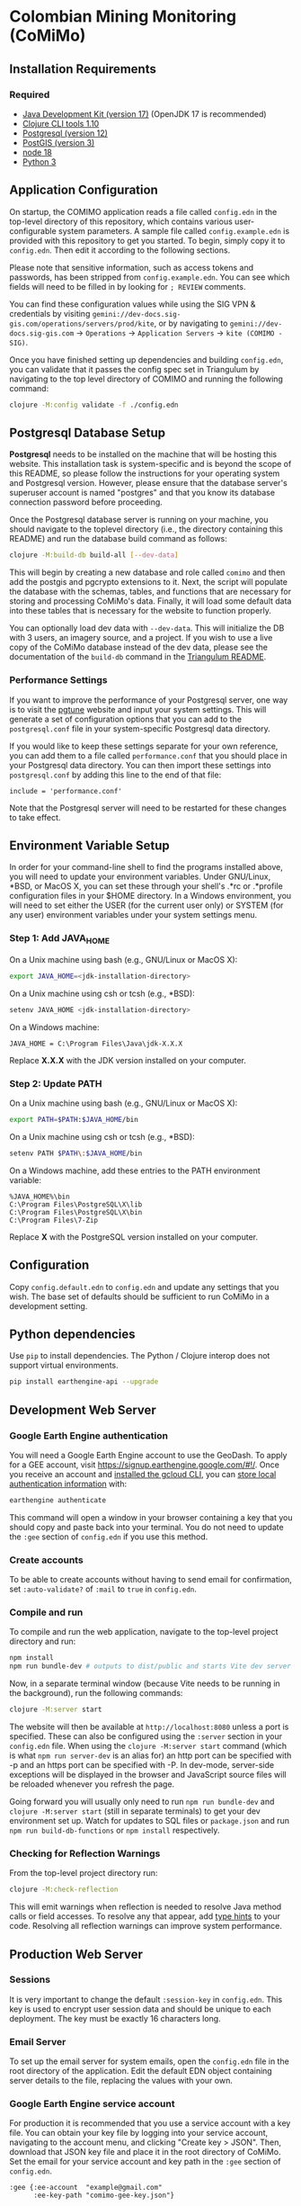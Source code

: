 * Colombian Mining Monitoring (CoMiMo)

** Installation Requirements

*** Required

- [[https://jdk.java.net][Java Development Kit (version 17)]] (OpenJDK 17 is recommended)
- [[https://clojure.org/guides/getting_started][Clojure CLI tools 1.10]]
- [[https://www.postgresql.org/download][Postgresql (version 12)]]
- [[https://postgis.net/install/][PostGIS (version 3)]]
- [[https://nodejs.org/en/][node 18]]
- [[https://www.python.org/downloads/][Python 3]]

** Application Configuration

On startup, the COMIMO application reads a file called ~config.edn~ in the top-level directory of this repository, which contains various user-configurable system parameters. A sample file called ~config.example.edn~ is provided with this repository to get you started. To begin, simply copy it to ~config.edn~. Then edit it according to the following sections.

Please note that sensitive information, such as access tokens and passwords, has been stripped from ~config.example.edn~. You can see which fields will need to be filled in by looking for ~; REVIEW~ comments.

You can find these configuration values while using the SIG VPN & credentials by visiting ~gemini://dev-docs.sig-gis.com/operations/servers/prod/kite~, or by navigating to ~gemini://dev-docs.sig-gis.com~ -> ~Operations~ -> ~Application Servers~ -> ~kite (COMIMO - SIG)~.

Once you have finished setting up dependencies and building ~config.edn~, you can validate that it passes the config spec set in Triangulum by navigating to the top level directory of COMIMO and running the following command:

#+begin_src sh
clojure -M:config validate -f ./config.edn
#+end_src

** Postgresql Database Setup

*Postgresql* needs to be installed on the machine that will be hosting this website. This installation task is system-specific and is beyond the scope of this README, so please follow the instructions for your operating system and Postgresql version. However, please ensure that the database server's superuser account is named "postgres" and that you know its database connection password before proceeding.

Once the Postgresql database server is running on your machine, you should navigate to the toplevel directory (i.e., the directory containing this README) and run the database build command as follows:

#+begin_src sh
clojure -M:build-db build-all [--dev-data]
#+end_src

This will begin by creating a new database and role called ~comimo~ and then add the postgis and pgcrypto extensions to it. Next, the script will populate the database with the schemas, tables, and functions that are necessary for storing and processing CoMiMo's data. Finally, it will load some default data into these tables that is necessary for the website to function properly.

You can optionally load dev data with ~--dev-data~.  This will initialize the DB with 3 users, an imagery source, and a project. If you wish to use a live copy of the CoMiMo database instead of the dev data, please see the documentation of the ~build-db~ command in the [[https://github.com/sig-gis/triangulum#triangulumbuild-db][Triangulum README]].

*** Performance Settings

If you want to improve the performance of your Postgresql server, one way is to visit the [[https://pgtune.leopard.in.ua/][pgtune]] website and input your system settings. This will generate a set of configuration options that you can add to the ~postgresql.conf~ file in your system-specific Postgresql data directory.

If you would like to keep these settings separate for your own reference, you can add them to a file called ~performance.conf~ that you should place in your Postgresql data directory. You can then import these settings into ~postgresql.conf~ by adding this line to the end of that file:

#+begin_example
include = 'performance.conf'
#+end_example

Note that the Postgresql server will need to be restarted for these changes to take effect.

** Environment Variable Setup

In order for your command-line shell to find the programs installed above, you will need to update your environment variables. Under GNU/Linux, *BSD, or MacOS X, you can set these through your shell's .*rc or .*profile configuration files in your $HOME directory. In a Windows environment, you will need to set either the USER (for the current user only) or SYSTEM (for any user) environment variables under your system settings menu.

*** Step 1: Add JAVA_HOME

On a Unix machine using bash (e.g., GNU/Linux or MacOS X):

#+begin_src sh
export JAVA_HOME=<jdk-installation-directory>
#+end_src

On a Unix machine using csh or tcsh (e.g., *BSD):

#+begin_src sh
setenv JAVA_HOME <jdk-installation-directory>
#+end_src

On a Windows machine:

#+begin_example
JAVA_HOME = C:\Program Files\Java\jdk-X.X.X
#+end_example

Replace *X.X.X* with the JDK version installed on your computer.

*** Step 2: Update PATH

On a Unix machine using bash (e.g., GNU/Linux or MacOS X):

#+begin_src sh
export PATH=$PATH:$JAVA_HOME/bin
#+end_src

On a Unix machine using csh or tcsh (e.g., *BSD):

#+begin_src sh
setenv PATH $PATH\:$JAVA_HOME/bin
#+end_src

On a Windows machine, add these entries to the PATH environment
variable:

#+begin_example
%JAVA_HOME%\bin
C:\Program Files\PostgreSQL\X\lib
C:\Program Files\PostgreSQL\X\bin
C:\Program Files\7-Zip
#+end_example

Replace *X* with the PostgreSQL version installed on your computer.

** Configuration

Copy ~config.default.edn~ to ~config.edn~ and update any settings that you wish. The base set of defaults should be sufficient to run CoMiMo in a development setting.

** Python dependencies

Use ~pip~ to install dependencies.  The Python / Clojure interop does not support virtual environments.

#+begin_src sh
pip install earthengine-api --upgrade
#+end_src

** Development Web Server

*** Google Earth Engine authentication

You will need a Google Earth Engine account to use the GeoDash. To apply for a GEE account, visit https://signup.earthengine.google.com/#!/. Once you receive an account and [[https://cloud.google.com/sdk/docs/install][installed the gcloud CLI]], you can [[https://developers.google.com/earth-engine/guides/python_install#expandable-2][store local authentication information]] with:

#+begin_src sh
earthengine authenticate
#+end_src

This command will open a window in your browser containing a key that you should copy and paste back into your terminal. You do not need to update the ~:gee~ section of ~config.edn~ if you use this method.

*** Create accounts

To be able to create accounts without having to send email for confirmation, set ~:auto-validate?~ of ~:mail~ to ~true~ in ~config.edn~.

*** Compile and run

To compile and run the web application, navigate to the top-level project directory and run:

#+begin_src sh
npm install
npm run bundle-dev # outputs to dist/public and starts Vite dev server on http://localhost:5173
#+end_src

Now, in a separate terminal window (because Vite needs to be running in the background), run the following commands:

#+begin_src sh
clojure -M:server start
#+end_src

The website will then be available at ~http://localhost:8080~ unless a port is specified. These can also be configured using the ~:server~ section in your ~config.edn~ file. When using the ~clojure -M:server start~ command (which is what ~npm run server-dev~ is an alias for) an http port can be specified with -p and an https port can be specified with -P. In dev-mode, server-side exceptions will be displayed in the browser and JavaScript source files will be reloaded whenever you refresh the page.

Going forward you will usually only need to run ~npm run bundle-dev~ and ~clojure -M:server start~ (still in separate terminals) to get your dev environment set up.  Watch for updates to SQL files or ~package.json~ and run ~npm run build-db-functions~ or ~npm install~ respectively.

*** Checking for Reflection Warnings

From the top-level project directory run:

#+begin_src sh
clojure -M:check-reflection
#+end_src

This will emit warnings when reflection is needed to resolve Java method calls or field accesses. To resolve any that appear, add [[https://clojure.org/reference/java_interop#typehints][type hints]] to your code. Resolving all reflection warnings can improve system performance.

** Production Web Server

*** Sessions

It is very important to change the default ~:session-key~ in ~config.edn~.  This key is used to encrypt user session data and should be unique to each deployment. The key must be exactly 16 characters long.

*** Email Server

To set up the email server for system emails, open the ~config.edn~ file in the root directory of the application. Edit the default EDN object containing server details to the file, replacing the values with your own.

*** Google Earth Engine service account

For production it is recommended that you use a service account with a key file. You can obtain your key file by logging into your service account, navigating to the account menu, and clicking "Create key > JSON". Then, download that JSON key file and place it in the root directory of CoMiMo. Set the email for your service account and key path in the ~:gee~ section of ~config.edn~.

#+begin_src text
:gee {:ee-account  "example@gmail.com"
      :ee-key-path "comimo-gee-key.json"}
#+end_src

*** Google Analytics

To hook up Google Analytics to CoMiMo, simply add your Analytics ID as a string to the ~:ga-id~ field in your ~config.edn~ file.

*** Launching the Web Server

To compile and run the web application, navigate to the top-level project directory and run:

#+begin_src sh
npm install
npm run bundle-prod # outputs to dist/public
clojure -M:build-db functions -d comimo
clojure -M:server start -m [dev|prod] [-p 8080] [-P 8443] [-r]
#+end_src

The website will then be available at ~http://localhost:8080~ unless a port is specified. These can also be configured using the ~:server~ section in your ~config.edn~ file. An http port can be specified with -p and an https port can be specified with -P. In dev-mode, server-side exceptions will be displayed in the browser and Clojure source files will be reloaded whenever you refresh the page. These features are disabled in prod mode. If -m is unspecified, it will default to prod mode.

*** Running the Web Server as a System Service

View the [[https://github.com/sig-gis/triangulum#triangulumsystemd][Triangulum Systemd]] page for further instructions on enabling the app as a system service.

*** Maintaining Daily Logs

By default the server will log to standard out. If you would like to have the system log to YYYY-DD-MM.log, use the "-o path" option to specify an output path. You can either specify a path relative to the top-level directory of this repository or an absolute path on your filesystem. The logger will keep the 10 most recent logs.

*** Using the Announcement Banner

On each page load, Clojure will read the value of ~announcement.txt~. If text is found, the value will be inserted into a HTML element that displays as a red banner at the top of the page. To add a new announcement, edit ~announcement.txt~ and add a new message.  To remove the announcement, edit ~announcement.txt~ and remove all text.

** License and Distribution

Copyright © 2016-2022 Spatial Informatics Group, LLC.

CoMiMo is distributed by Spatial Informatics Group, LLC. under the terms of the Eclipse Public License version 2.0 (EPLv2). See ~LICENSE.txt~ in this directory for more information.
